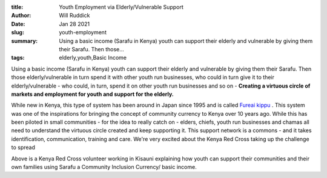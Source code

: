 :title: Youth Employment via Elderly/Vulnerable Support
:author: Will Ruddick
:date: Jan 28 2021
:slug: youth-employment
 
:summary: Using a basic income (Sarafu in Kenya) youth can support their elderly and vulnerable by giving them their Sarafu. Then those...
:tags: elderly,youth,Basic Income



.. image:: images/blog/youth-employment1.webp



Using a basic income (Sarafu in Kenya) youth can support their elderly and vulnerable by giving them their Sarafu. Then those elderly/vulnerable in turn spend it with other youth run businesses, who could in turn give it to their elderly/vulnerable - who could, in turn, spend it on other youth run businesses and so on - **Creating a virtuous circle of markets and employment for youth and support for the elderly.**



.. image:: images/blog/youth-employment33.webp



While new in Kenya, this type of system has been around in Japan since 1995 and is called `Fureai kippu <https://en.wikipedia.org/wiki/Fureai_kippu>`_ . This system was one of the inspirations for bringing the concept of community currency to Kenya over 10 years ago. While this has been piloted in small communities - for the idea to really catch on - elders, chiefs, youth run businesses and chamas all need to understand the virtuous circle created and keep supporting it. This support network is a commons - and it takes identification, communication, training and care. We're very excited about the Kenya Red Cross taking up the challenge to spread



.. image:: images/blog/youth-employment57.webp



Above is a Kenya Red Cross volunteer working in Kisauni explaining how youth can support their communities and their own families using Sarafu a Community Inclusion Currency/ basic income.

